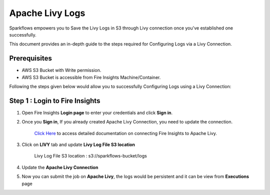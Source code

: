 Apache Livy Logs
===============

Sparkflows empowers you to Save the Livy Logs in S3 through Livy connection once you've established one successfully. 

This document provides an in-depth guide to the steps required for Configuring Logs via a Livy Connection.

Prerequisites
-------------
* AWS S3 Bucket with Write permission.
* AWS S3 Bucket is accessible from Fire Insights Machine/Container.


Following the steps given below would allow you to successfully Configuring Logs using a Livy Connection:


Step 1 : Login to Fire Insights
------------

#. Open Fire Insights **Login page** to enter your credentials and click **Sign in**.
#. Once you **Sign in**, If you already created Apache Livy Connection, you need to update the connection.

    `Click Here <https://docs.sparkflows.io/en/latest/installation/connection/compute-connection/livy.html>`_ to access detailed documentation on connecting Fire Insights to Apache Livy.
#. Click on **LIVY** tab and update **Livy Log File S3 location**

    Livy Log File S3 location : s3://sparkflows-bucket/logs
#. Update the **Apache Livy Connection**
#. Now you can submit the job on **Apache Livy**, the logs would be persistent and it can be view from **Executions** page
